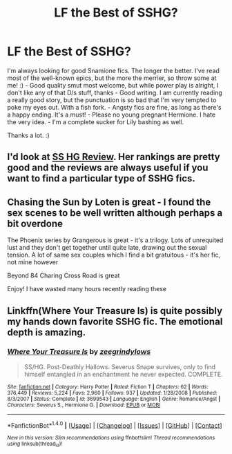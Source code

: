 #+TITLE: LF the Best of SSHG?

* LF the Best of SSHG?
:PROPERTIES:
:Author: lipstickrose
:Score: 4
:DateUnix: 1494104608.0
:DateShort: 2017-May-07
:FlairText: Request
:END:
I'm always looking for good Snamione fics. The longer the better. I've read most of the well-known epics, but the more the merrier, so throw some at me! :) - Good quality smut most welcome, but while power play is alright, I don't like any of that D/s stuff, thanks - Good writing. I am currently reading a really good story, but the punctuation is so bad that I'm very tempted to poke my eyes out. With a fish fork. - Angsty fics are fine, as long as there's a happy ending. It's a must! - Please no young pregnant Hermione. I hate the very idea. - I'm a complete sucker for Lily bashing as well.

Thanks a lot. :)


** I'd look at [[https://sshgreview.wordpress.com/][SS HG Review]]. Her rankings are pretty good and the reviews are always useful if you want to find a particular type of SSHG fics.
:PROPERTIES:
:Author: pwaasome
:Score: 2
:DateUnix: 1494176685.0
:DateShort: 2017-May-07
:END:


** Chasing the Sun by Loten is great - I found the sex scenes to be well written although perhaps a bit overdone

The Phoenix series by Grangerous is great - it's a trilogy. Lots of unrequited lust and they don't get together until quite late, drawing out the sexual tension. A lot of same sex couples which I find a bit gratuitous - it's her fic, not mine however

Beyond 84 Charing Cross Road is great

Enjoy! I have wasted many hours recently reading these
:PROPERTIES:
:Author: VerityPushpram
:Score: 1
:DateUnix: 1494113252.0
:DateShort: 2017-May-07
:END:


** Linkffn(Where Your Treasure Is) is quite possibly my hands down favorite SSHG fic. The emotional depth is amazing.
:PROPERTIES:
:Author: anathea
:Score: 1
:DateUnix: 1494126802.0
:DateShort: 2017-May-07
:END:

*** [[http://www.fanfiction.net/s/3699543/1/][*/Where Your Treasure Is/*]] by [[https://www.fanfiction.net/u/1338590/zeegrindylows][/zeegrindylows/]]

#+begin_quote
  SS/HG. Post-Deathly Hallows. Severus Snape survives, only to find himself entangled in an enchantment he never expected. COMPLETE.
#+end_quote

^{/Site/: [[http://www.fanfiction.net/][fanfiction.net]] *|* /Category/: Harry Potter *|* /Rated/: Fiction T *|* /Chapters/: 62 *|* /Words/: 376,449 *|* /Reviews/: 5,224 *|* /Favs/: 2,960 *|* /Follows/: 937 *|* /Updated/: 1/28/2008 *|* /Published/: 8/3/2007 *|* /Status/: Complete *|* /id/: 3699543 *|* /Language/: English *|* /Genre/: Romance/Angst *|* /Characters/: Severus S., Hermione G. *|* /Download/: [[http://www.ff2ebook.com/old/ffn-bot/index.php?id=3699543&source=ff&filetype=epub][EPUB]] or [[http://www.ff2ebook.com/old/ffn-bot/index.php?id=3699543&source=ff&filetype=mobi][MOBI]]}

--------------

*FanfictionBot*^{1.4.0} *|* [[[https://github.com/tusing/reddit-ffn-bot/wiki/Usage][Usage]]] | [[[https://github.com/tusing/reddit-ffn-bot/wiki/Changelog][Changelog]]] | [[[https://github.com/tusing/reddit-ffn-bot/issues/][Issues]]] | [[[https://github.com/tusing/reddit-ffn-bot/][GitHub]]] | [[[https://www.reddit.com/message/compose?to=tusing][Contact]]]

^{/New in this version: Slim recommendations using/ ffnbot!slim! /Thread recommendations using/ linksub(thread_id)!}
:PROPERTIES:
:Author: FanfictionBot
:Score: 1
:DateUnix: 1494126818.0
:DateShort: 2017-May-07
:END:
